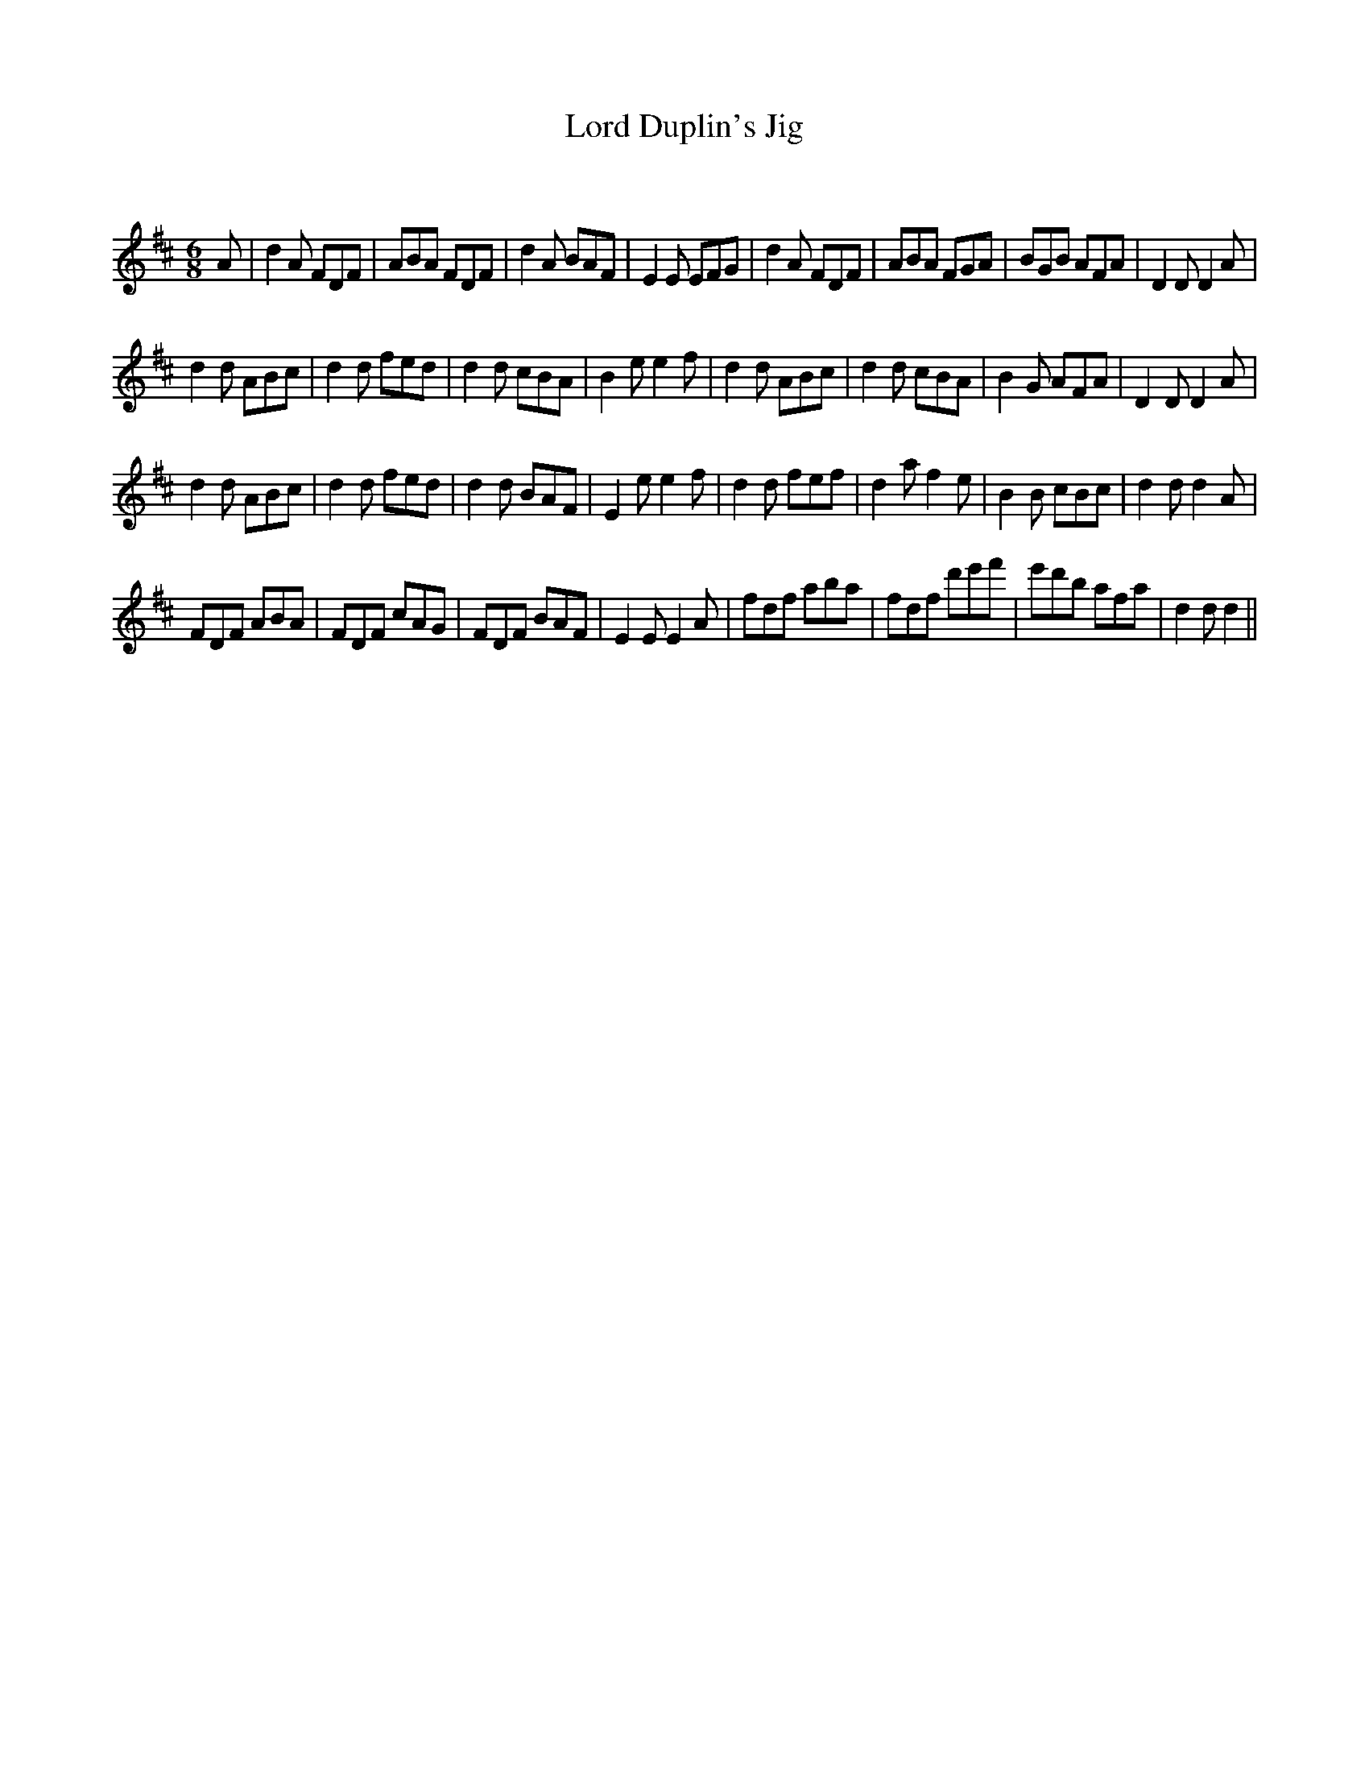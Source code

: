 X:1
T: Lord Duplin's Jig
C:
R:Jig
Q:180
K:D
M:6/8
L:1/16
A2|d4A2 F2D2F2|A2B2A2 F2D2F2|d4A2 B2A2F2|E4E2 E2F2G2|d4A2 F2D2F2|A2B2A2 F2G2A2|B2G2B2 A2F2A2|D4D2 D4A2|
d4d2 A2B2c2|d4d2 f2e2d2|d4d2 c2B2A2|B4e2 e4f2|d4d2 A2B2c2|d4d2 c2B2A2|B4G2 A2F2A2|D4D2 D4A2|
d4d2 A2B2c2|d4d2 f2e2d2|d4d2 B2A2F2|E4e2 e4f2|d4d2 f2e2f2|d4a2 f4e2|B4B2 c2B2c2|d4d2 d4A2|
F2D2F2 A2B2A2|F2D2F2 c2A2G2|F2D2F2 B2A2F2|E4E2 E4A2|f2d2f2 a2b2a2|f2d2f2 d'2e'2f'2|e'2d'2b2 a2f2a2|d4d2d4||
